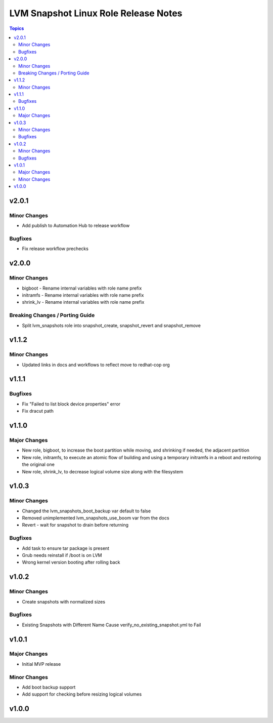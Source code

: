 =====================================
LVM Snapshot Linux Role Release Notes
=====================================

.. contents:: Topics


v2.0.1
======

Minor Changes
-------------

- Add publish to Automation Hub to release workflow

Bugfixes
--------

- Fix release workflow prechecks

v2.0.0
======

Minor Changes
-------------

- bigboot - Rename internal variables with role name prefix
- initramfs - Rename internal variables with role name prefix
- shrink_lv - Rename internal variables with role name prefix

Breaking Changes / Porting Guide
--------------------------------

- Split lvm_snapshots role into snapshot_create, snapshot_revert and snapshot_remove

v1.1.2
======

Minor Changes
-------------

- Updated links in docs and workflows to reflect move to redhat-cop org

v1.1.1
======

Bugfixes
--------

- Fix "Failed to list block device properties" error
- Fix dracut path

v1.1.0
======

Major Changes
-------------

- New role, bigboot, to increase the boot partition while moving, and shrinking if needed, the adjacent partition
- New role, initramfs, to execute an atomic flow of building and using a temporary initramfs in a reboot and restoring the original one
- New role, shrink_lv, to decrease logical volume size along with the filesystem

v1.0.3
======

Minor Changes
-------------

- Changed the lvm_snapshots_boot_backup var default to false
- Removed unimplemented lvm_snapshots_use_boom var from the docs
- Revert - wait for snapshot to drain before returning

Bugfixes
--------

- Add task to ensure tar package is present
- Grub needs reinstall if /boot is on LVM
- Wrong kernel version booting after rolling back

v1.0.2
======

Minor Changes
-------------

- Create snapshots with normalized sizes

Bugfixes
--------

- Existing Snapshots with Different Name Cause verify_no_existing_snapshot.yml to Fail

v1.0.1
======

Major Changes
-------------

- Initial MVP release

Minor Changes
-------------

- Add boot backup support
- Add support for checking before resizing logical volumes

v1.0.0
======
